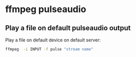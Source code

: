 #+STARTUP: content
#+OPTIONS: num:nil author:nil
* ffmpeg pulseaudio

** Play a file on default pulseaudio output

Play a file on default device on default server: 

#+begin_src sh
ffmpeg  -i INPUT -f pulse "stream name"
#+end_src
